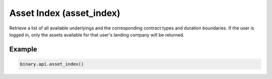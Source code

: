 
Asset Index (asset_index)
==========================================================

Retrieve a list of all available underlyings and the corresponding contract types and duration boundaries. If the user is logged in, only the assets available for that user's landing company will be returned.




.. py:method:: asset_index(landing_company: Optional[str] = None, passthrough: Optional[Any] = None, req_id: Optional[int] = None) -> int

   :param landing_company: [Optional] If specified, will return only the underlyings for the specified landing company.
   :type landing_company: Optional[str]
   :param passthrough: [Optional] Used to pass data through the websocket, which may be retrieved via the `echo_req` output field.
   :type passthrough: Optional[Any]
   :param req_id: [Optional] Used to map request to response.
   :type req_id: Optional[int]
   :returns: req_id
   :rtype: int


Example
"""""""

.. code-block:: python
  :name: binary.api.asset_index

  binary.api.asset_index()

.. seealso::
   * `Binary API Docs for asset_index <https://developers.binary.com/api/#asset_index>`_
    
